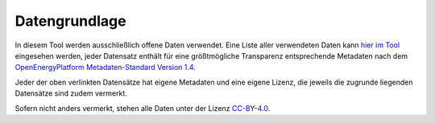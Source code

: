 .. _data_label:

Datengrundlage
==============

In diesem Tool werden ausschließlich offene Daten verwendet. Eine Liste aller
verwendeten Daten kann
`hier im Tool <https://wam.rl-institut.de/stemp_abw/sources/>`_
eingesehen werden, jeder Datensatz enthält für
eine größtmögliche Transparenz entsprechende Metadaten nach dem
`OpenEnergyPlatform Metadaten-Standard Version 1.4
<https://github.com/OpenEnergyPlatform/examples/wiki/Metadata-Description>`_.

Jeder der oben verlinkten Datensätze hat eigene Metadaten und eine eigene
Lizenz, die jeweils die zugrunde liegenden Datensätze sind zudem vermerkt.

Sofern nicht anders vermerkt, stehen alle Daten unter der Lizenz `CC-BY-4.0
<https://creativecommons.org/licenses/by/4.0/>`_.
